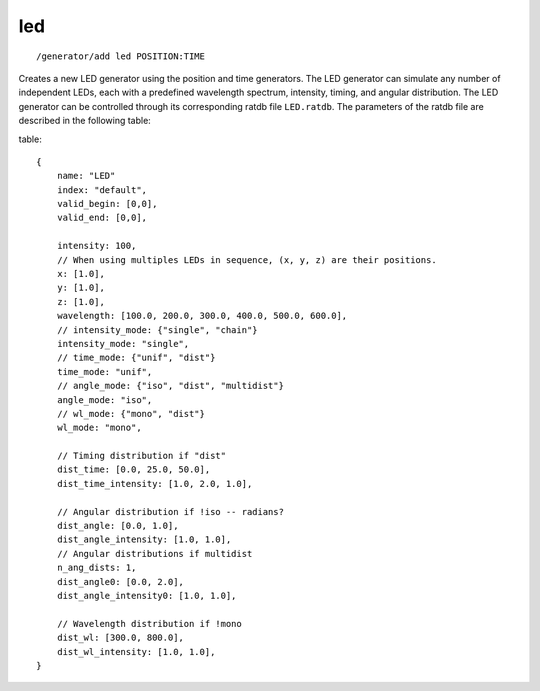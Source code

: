 led
'''
::

    /generator/add led POSITION:TIME

Creates a new LED generator using the position and time generators. The LED
generator can simulate any number of independent LEDs, each with a predefined
wavelength spectrum, intensity, timing, and angular distribution. The LED generator
can be controlled through its corresponding ratdb file ``LED.ratdb``. The parameters
of the ratdb file are described in the following table:

table::

    {
        name: "LED"
        index: "default",
        valid_begin: [0,0],
        valid_end: [0,0],
        
        intensity: 100,
        // When using multiples LEDs in sequence, (x, y, z) are their positions.
        x: [1.0],
        y: [1.0],
        z: [1.0],
        wavelength: [100.0, 200.0, 300.0, 400.0, 500.0, 600.0],
        // intensity_mode: {"single", "chain"}
        intensity_mode: "single",
        // time_mode: {"unif", "dist"}
        time_mode: "unif",
        // angle_mode: {"iso", "dist", "multidist"}
        angle_mode: "iso",
        // wl_mode: {"mono", "dist"}
        wl_mode: "mono",
        
        // Timing distribution if "dist"
        dist_time: [0.0, 25.0, 50.0],
        dist_time_intensity: [1.0, 2.0, 1.0],
        
        // Angular distribution if !iso -- radians?
        dist_angle: [0.0, 1.0],
        dist_angle_intensity: [1.0, 1.0],
        // Angular distributions if multidist
        n_ang_dists: 1,
        dist_angle0: [0.0, 2.0],
        dist_angle_intensity0: [1.0, 1.0],
        
        // Wavelength distribution if !mono
        dist_wl: [300.0, 800.0],
        dist_wl_intensity: [1.0, 1.0],
    }
